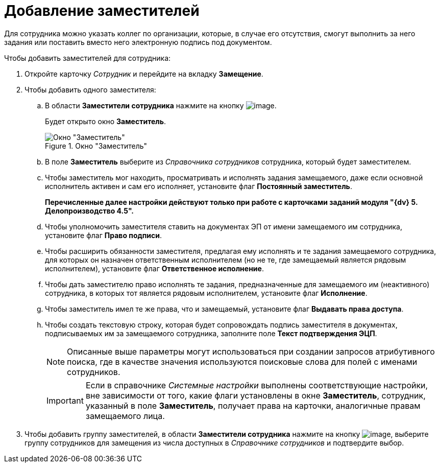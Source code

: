 = Добавление заместителей

Для сотрудника можно указать коллег по организации, которые, в случае его отсутствия, смогут выполнить за него задания или поставить вместо него электронную подпись под документом.

.Чтобы добавить заместителей для сотрудника:
. Откройте карточку _Сотрудник_ и перейдите на вкладку *Замещение*.
. Чтобы добавить одного заместителя:
+
.. В области *Заместители сотрудника* нажмите на кнопку image:buttons/staff_deputy_add.png[image].
+
Будет открыто окно *Заместитель*.
+
.Окно "Заместитель"
image::staff_Alternate.png[Окно "Заместитель"]
+
.. В поле *Заместитель* выберите из _Справочника сотрудников_ сотрудника, который будет заместителем.
.. Чтобы заместитель мог находить, просматривать и исполнять задания замещаемого, даже если основной исполнитель активен и сам его исполняет, установите флаг *Постоянный заместитель*.
+
*Перечисленные далее настройки действуют только при работе с карточками заданий модуля "{dv} 5. Делопроизводство 4.5".*
+
.. Чтобы уполномочить заместителя ставить на документах ЭП от имени замещаемого им сотрудника, установите флаг *Право подписи*.
.. Чтобы расширить обязанности заместителя, предлагая ему исполнять и те задания замещаемого сотрудника, для которых он назначен ответственным исполнителем (но не те, где замещаемый является рядовым исполнителем), установите флаг *Ответственное исполнение*.
.. Чтобы дать заместителю право исполнять те задания, предназначенные для замещаемого им (неактивного) сотрудника, в которых тот является рядовым исполнителем, установите флаг *Исполнение*.
.. Чтобы заместитель имел те же права, что и замещаемый, установите флаг *Выдавать права доступа*.
.. Чтобы создать текстовую строку, которая будет сопровождать подпись заместителя в документах, подписываемых им за замещаемого сотрудника, заполните поле *Текст подтверждения ЭЦП*.
+
[NOTE]
====
Описанные выше параметры могут использоваться при создании запросов атрибутивного поиска, где в качестве значения используются поисковые слова для полей с именами сотрудников.
====
+
[IMPORTANT]
====
Если в справочнике _Системные настройки_ выполнены соответствующие настройки, вне зависимости от того, какие флаги установлены в окне *Заместитель*, сотрудник, указанный в поле *Заместитель*, получает права на карточки, аналогичные правам замещаемого лица.
====
+
. Чтобы добавить группу заместителей, в области *Заместители сотрудника* нажмите на кнопку image:buttons/staff_group_add.png[image], выберите группу сотрудников для замещения из числа доступных в _Справочнике сотрудников_ и подтвердите выбор.
